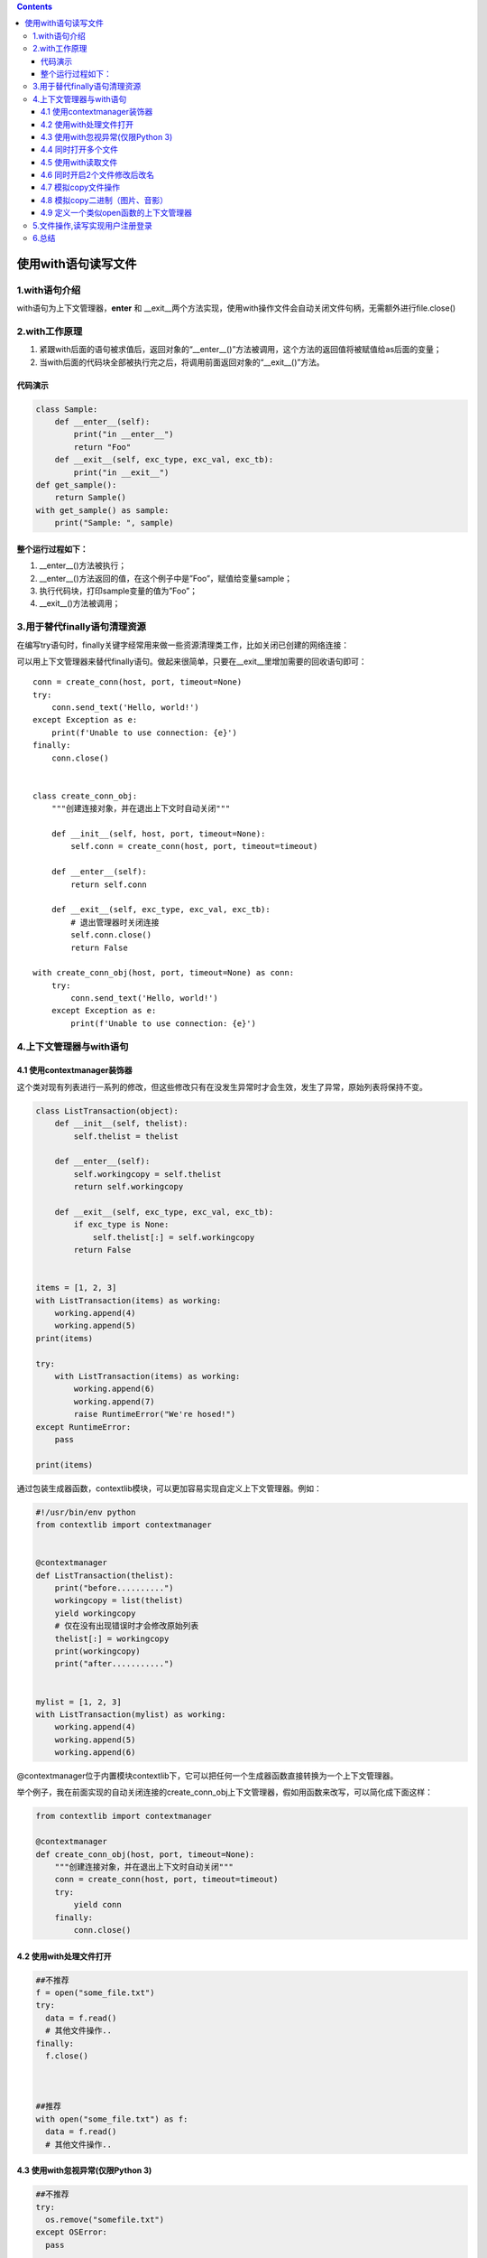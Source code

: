 .. contents::
   :depth: 3
..

使用with语句读写文件
====================

1.with语句介绍
--------------

with语句为上下文管理器，\ **enter** 和
\__exit__两个方法实现，使用with操作文件会自动关闭文件句柄，无需额外进行file.close()

2.with工作原理
--------------

1. 紧跟with后面的语句被求值后，返回对象的“\__enter__()”方法被调用，这个方法的返回值将被赋值给as后面的变量；
2. 当with后面的代码块全部被执行完之后，将调用前面返回对象的“\__exit__()”方法。

代码演示
~~~~~~~~

.. code:: python

   class Sample:
       def __enter__(self):
           print("in __enter__")
           return "Foo"
       def __exit__(self, exc_type, exc_val, exc_tb):
           print("in __exit__")
   def get_sample():
       return Sample()
   with get_sample() as sample:
       print("Sample: ", sample)

整个运行过程如下：
~~~~~~~~~~~~~~~~~~

1. \__enter__()方法被执行；
2. \__enter__()方法返回的值，在这个例子中是”Foo”，赋值给变量sample；
3. 执行代码块，打印sample变量的值为”Foo”；
4. \__exit__()方法被调用；

3.用于替代finally语句清理资源
-----------------------------

在编写try语句时，finally关键字经常用来做一些资源清理类工作，比如关闭已创建的网络连接：

可以用上下文管理器来替代finally语句。做起来很简单，只要在__exit__里增加需要的回收语句即可：

::

   conn = create_conn(host, port, timeout=None)
   try:
       conn.send_text('Hello, world!')
   except Exception as e:
       print(f'Unable to use connection: {e}')
   finally:
       conn.close()


   class create_conn_obj:
       """创建连接对象，并在退出上下文时自动关闭"""

       def __init__(self, host, port, timeout=None):
           self.conn = create_conn(host, port, timeout=timeout)

       def __enter__(self):
           return self.conn

       def __exit__(self, exc_type, exc_val, exc_tb):
           # 退出管理器时关闭连接
           self.conn.close()
           return False
           
   with create_conn_obj(host, port, timeout=None) as conn:
       try:
           conn.send_text('Hello, world!')
       except Exception as e:
           print(f'Unable to use connection: {e}')

4.上下文管理器与with语句
------------------------

4.1 使用contextmanager装饰器
~~~~~~~~~~~~~~~~~~~~~~~~~~~~

这个类对现有列表进行一系列的修改，但这些修改只有在没发生异常时才会生效，发生了异常，原始列表将保持不变。

.. code:: python

   class ListTransaction(object):
       def __init__(self, thelist):
           self.thelist = thelist

       def __enter__(self):
           self.workingcopy = self.thelist
           return self.workingcopy

       def __exit__(self, exc_type, exc_val, exc_tb):
           if exc_type is None:
               self.thelist[:] = self.workingcopy
           return False


   items = [1, 2, 3]
   with ListTransaction(items) as working:
       working.append(4)
       working.append(5)
   print(items)

   try:
       with ListTransaction(items) as working:
           working.append(6)
           working.append(7)
           raise RuntimeError("We're hosed!")
   except RuntimeError:
       pass

   print(items)

通过包装生成器函数，contextlib模块，可以更加容易实现自定义上下文管理器。例如：

.. code:: python

   #!/usr/bin/env python
   from contextlib import contextmanager


   @contextmanager
   def ListTransaction(thelist):
       print("before..........")
       workingcopy = list(thelist)
       yield workingcopy
       # 仅在没有出现错误时才会修改原始列表
       thelist[:] = workingcopy
       print(workingcopy)
       print("after...........")


   mylist = [1, 2, 3]
   with ListTransaction(mylist) as working:
       working.append(4)
       working.append(5)
       working.append(6)

@contextmanager位于内置模块contextlib下，它可以把任何一个生成器函数直接转换为一个上下文管理器。

举个例子，我在前面实现的自动关闭连接的create_conn_obj上下文管理器，假如用函数来改写，可以简化成下面这样：

.. code:: python

   from contextlib import contextmanager

   @contextmanager
   def create_conn_obj(host, port, timeout=None):
       """创建连接对象，并在退出上下文时自动关闭"""
       conn = create_conn(host, port, timeout=timeout)
       try:
           yield conn
       finally:
           conn.close()

4.2 使用with处理文件打开
~~~~~~~~~~~~~~~~~~~~~~~~

.. code:: python

   ##不推荐
   f = open("some_file.txt")
   try:
     data = f.read()
     # 其他文件操作..
   finally:
     f.close()
     
       
       
   ##推荐
   with open("some_file.txt") as f:
     data = f.read()
     # 其他文件操作..

4.3 使用with忽视异常(仅限Python 3)
~~~~~~~~~~~~~~~~~~~~~~~~~~~~~~~~~~

.. code:: python

   ##不推荐
   try:
     os.remove("somefile.txt")
   except OSError:
     pass
     
     
     
   ##推荐
   from contextlib import ignored              # Python 3 only
   with ignored(OSError):
     os.remove("somefile.txt")

.. code:: python

   class ignore_closed:
       """忽略已经关闭的连接"""

       def __enter__(self):
           pass

       def __exit__(self, exc_type, exc_value, traceback):
           if exc_type == AlreadyClosedError:
               return True
           return False


   with ignore_closed():
       close_conn(conn)

4.4 同时打开多个文件
~~~~~~~~~~~~~~~~~~~~

::

   with open('log1') as obj1, open('log2') as obj2:
       pass

4.5 使用with读取文件
~~~~~~~~~~~~~~~~~~~~

::

   #!/usr/bin/env python
   # -*- coding:utf8 -*-
   # auther; 18793
   # Date：2019/6/28 12:51
   # filename: 处理文件中数据.py
   def file_hdl(name="test_num.txt"):
       res = 0  # 累加计数器
       i = 0  # 行数计数器
       with open(name,encoding="utf8") as f:
           # with打开文件后会自动关闭，上下文管理器
           for line in f:
               i += 1
               print("第{}行的数据为:{}".format(i, line.strip()))
               res += int(line)
           print("{}文件中数的和为{}".format(name, res))

   file_hdl()

输出信息

::

   第1行的数据为:1
   第2行的数据为:2
   第3行的数据为:3
   第4行的数据为:4
   第5行的数据为:5
   第6行的数据为:6
   第7行的数据为:7
   第8行的数据为:8
   第9行的数据为:99
   第10行的数据为:88
   第11行的数据为:77
   第12行的数据为:66
   第13行的数据为:55
   第14行的数据为:44
   test_num.txt文件中数的和为465

4.6 同时开启2个文件修改后改名
~~~~~~~~~~~~~~~~~~~~~~~~~~~~~

代码示例

::

   #!/usr/bin/env python
   #-*- coding:utf8 -*-
   import os
   src_txt = "a.txt"
   dst_txt = "a_bak.txt"
   with open(src_txt,"w") as f:
       f.write("花儿呀。\n"
               "花儿呀")

   with open(src_txt) as fr,open(dst_txt,"w") as fw:
       for line in fr:
           lines = line.replace("花","flower")
           fw.write(lines)

   os.remove(src_txt)
   os.rename(dst_txt,src_txt)

4.7 模拟copy文件操作
~~~~~~~~~~~~~~~~~~~~

::

   #!/usr/bin/env python
   # -*- coding:utf8 -*-
   # auther; 18793
   # Date：2019/5/21 18:01
   # filename: 同时对文件进行读写.py

   # 模拟一个复制文件的操作
   with open("foo_bak.txt", "r", encoding="utf-8") as file_read:
       lines = file_read.readlines()
       print(lines)
       copy_file = "foo_bak_01.txt"
       with open(copy_file, "w", encoding="utf-8") as file_write:
           file_write.writelines(lines)
           print("文件复制成功")

4.8 模拟copy二进制（图片、音影）
~~~~~~~~~~~~~~~~~~~~~~~~~~~~~~~~

::

   #!/usr/bin/env python
   # -*- coding:utf8 -*-
   # auther; 18793
   # Date：2019/5/21 18:01
   # filename: 同时对文件进行读写.py

   f_name = "a.jpg"
   # 模拟一个复制文件的操作
   with open(f_name, "rb", encoding="utf-8") as file_read:
       lines = file_read.readlines()
       print(lines)
       copy_file = "copy.jpg"
       with open(copy_file, "wb", encoding="utf-8") as file_write:
           file_write.writelines(lines)
           print("文件复制成功")

4.9 定义一个类似open函数的上下文管理器
~~~~~~~~~~~~~~~~~~~~~~~~~~~~~~~~~~~~~~

代码示例

.. code:: python

   #!/usr/bin/env python
   #-*- coding:utf8 -*-
   import os
   import shutil
   file_info = "hujianli.py"
   write_info='''#!/usr/bin/env python
   #-*- coding:utf8 -*-
   print("test")
   print()
   '''

   def create_file(file):
       if not os.path.exists(file):
           with open(file,"w") as f:
               f.write(write_info)
       else:
           number = 1
           Flag = True
           while Flag:
               file_info_name = file.split('.')
               file_name = file_info_name[0] + "_bak" + str(number) +"."+file_info_name[1]
               if not os.path.exists(file_name):
                   with open(file) as f1,open(file_name,"w") as f2:
                       f2.write(f1.read())
                       Flag = False
               number +=1

   class FileMgr:
       '自定义一个打开文件，后自动关闭文件的上下文管理器'
       def __init__(self,filename):
           self.filename = filename
           self.f = None

       def __enter__(self):
           self.f = open(self.filename,encoding='utf-8')
           return self.f

       def __exit__(self, exc_type, exc_val, exc_tb):
           if self.f:
               self.f.close()

   if __name__ == "__main__":
       create_file(file_info)
       with FileMgr(file_info) as f:
           for line in f.readlines():
               print(line,end='')

5.文件操作,读写实现用户注册登录
-------------------------------

.. code:: python

   #!/usr/bin/env python
   # -*- coding:utf8 -*-
   # auther; 18793
   # Date：2019/11/10 10:26
   # filename: 用户注册登录.py

   class UserInfo:
       def __init__(self):
           self.__username = None
           self.__password = None

       def __str__(self):
           return self.__username

       def login(self):
           """
           用户登录
           :return:
           """
           print("--------------------欢迎来到登录界面---------------------")
           self.__username = input("请输入登录的用户名：")
           self.__password = input("请输入登录的密码：")
           with open("user.txt", encoding="utf-8") as rs:
               info = rs.readlines()
               for i in info:
                   user = i.replace("\n", "")
                   u_p = user.split()
                   if self.__username == u_p[0] and self.__password == u_p[1]:
                       print("用户登录成功")
                       return False
                   else:
                       print("用户登录失败")
                       return True

       def regiested(self):
           """
           用户注册
           :return:
           """
           print("---------------------欢迎来到用户注册------------------------")
           self.__username = input("请输入注册的用户名：")
           self.__password = input("请输入注册的密码：")
           if self.__username and self.__password:
               with open("user.txt", "a", encoding="utf-8") as ws:
                   ws.write(self.__username + "\t" + self.__password + "\n")
                   print("注册用户成功！")
           else:
               print("用户密码不能为空")


   def main():
       Flag = True
       hu = UserInfo()
       hu.regiested()
       while Flag:
           Flag = hu.login()


   if __name__ == '__main__':
       main()

6.总结
------

实际上，在with后面的代码块抛出异常时，exit()方法被执行。开发库时，清理资源，关闭文件等操作，都可以放在exit()方法中。

总之，with-as表达式极大的简化了每次写finally的工作，这对代码的优雅性是有极大帮助的。
如果有多项，可以这样写：

::

   with open('1.txt') as f1, open('2.txt') as  f2:
       #do something
